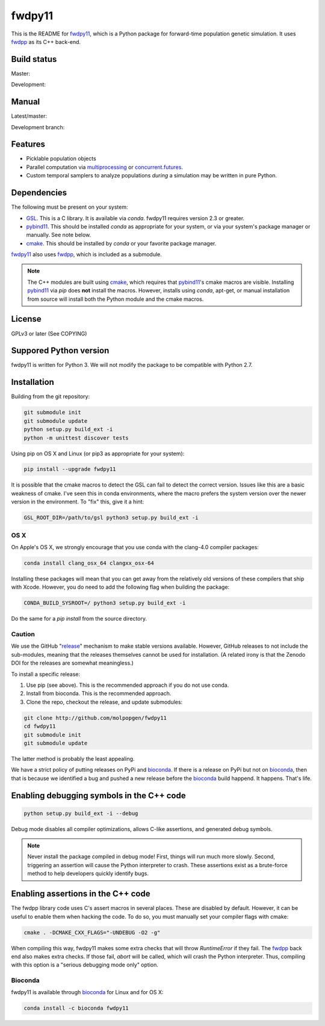 fwdpy11
*************************

This is the README for fwdpy11_, which is a Python package for forward-time population genetic simulation.  It uses
fwdpp_ as its C++ back-end.

Build status
-----------------------

Master:

.. image:: https://travis-ci.org/molpopgen/fwdpy11.svg?branch=master
    :target: https://travis-ci.org/molpopgen/fwdpy11

.. image:: https://circleci.com/gh/molpopgen/fwdpy11/tree/master.svg?style=svg
    :target: https://circleci.com/gh/molpopgen/fwdpy11/tree/master

Development: 

.. image:: https://travis-ci.org/molpopgen/fwdpy11.svg?branch=dev
    :target: https://travis-ci.org/molpopgen/fwdpy11

.. image:: https://circleci.com/gh/molpopgen/fwdpy11/tree/dev.svg?style=svg
    :target: https://circleci.com/gh/molpopgen/fwdpy11/tree/dev

Manual
-----------------------

Latest/master:

.. image:: https://readthedocs.org/projects/fwdpy11/badge/?version=latest
	:target: http://fwdpy11.readthedocs.io/en/latest/?badge=latest

Development branch:

.. image:: https://readthedocs.org/projects/fwdpy11/badge/?version=dev
	:target: http://fwdpy11.readthedocs.io/en/dev/?badge=dev

Features
-----------------------

* Picklable population objects
* Parallel computation via multiprocessing_ or concurrent.futures_.
* Custom temporal samplers to analyze populations *during* a simulation may be written in pure Python.
  
Dependencies
-----------------------

The following must be present on your system:

* GSL_. This is a C library.  It is available via `conda`.  fwdpy11 requires version 2.3 or greater.
* pybind11_. This should be installed `conda` as appropriate for your system, or via your system's package manager or
  manually.  See note below.
* cmake_. This should be installed by `conda` or your favorite package manager.

fwdpy11_ also uses fwdpp_, which is included as a submodule.

.. note::

    The C++ modules are built using cmake_, which requires that pybind11_'s cmake macros are visible.
    Installing pybind11_ via `pip` does **not** install the macros.  However, installs using `conda`, 
    apt-get, or manual installation from source will install both the Python module and the cmake macros.

License
-----------------------

GPLv3 or later (See COPYING)

Suppored Python version
-----------------------

fwdpy11 is written for Python 3.  We will not modify the package to be compatible with Python 2.7.


Installation
---------------------------------

Building from the git repository:

.. code-block:: bash

    git submodule init
    git submodule update
    python setup.py build_ext -i
    python -m unittest discover tests

Using pip on OS X and Linux (or pip3 as appropriate for your system):

.. code-block:: bash

    pip install --upgrade fwdpy11

It is possible that the cmake macros to detect the GSL can fail to detect the correct version.  Issues like this are a
basic weakness of cmake.  I've seen this in conda environments, where the macro prefers the system version over the
newer version in the environment.  To "fix" this, give it a hint:

.. code-block:: bash

    GSL_ROOT_DIR=/path/to/gsl python3 setup.py build_ext -i

OS X
==================================

On Apple's OS X, we strongly encourage that you use conda with the clang-4.0 compiler packages:

.. code-block:: bash

    conda install clang_osx_64 clangxx_osx-64

Installing these packages will mean that you can get away from the relatively old versions of these compilers that ship
with Xcode.   However, you do need to add the following flag when building the package:

.. code-block:: bash

    CONDA_BUILD_SYSROOT=/ python3 setup.py build_ext -i

Do the same for a `pip install` from the source directory.

Caution
==================================

We use the GitHub "release_" mechanism to make stable versions available.  However, GitHub releases to not include the
sub-modules, meaning that the releases themselves cannot be used for installation.  (A related irony is that the Zenodo
DOI for the releases are somewhat meaningless.)

To install a specific release:

1. Use pip (see above).  This is the recommended approach if you do not use conda.
2. Install from bioconda.  This is the recommended approach.
3. Clone the repo, checkout the release, and update submodules:

.. code-block:: bash

    git clone http://github.com/molpopgen/fwdpy11
    cd fwdpy11
    git submodule init
    git submodule update

The latter method is probably the least appealing.

We have a strict policy of putting releases on PyPi and bioconda_.  If there is a release on PyPi but not on bioconda_,
then that is because we identified a bug and pushed a new release before the bioconda_ build happend.  It happens.
That's life.


Enabling debugging symbols in the C++ code
------------------------------------------------------------------

.. code-block:: bash

    python setup.py build_ext -i --debug

Debug mode disables all compiler optimizations, allows C-like assertions, and generated debug symbols.

.. note::
    Never install the package compiled in debug mode!  First, things will run much more slowly.  
    Second, triggering an assertion will cause the Python interpreter to crash.  These assertions
    exist as a brute-force method to help developers quickly identify bugs.

Enabling assertions in the C++ code
------------------------------------------------------------------

The fwdpp library code uses C's assert macros in several places.  These are disabled by default.  However, it can be useful to
enable them when hacking the code.  To do so, you must manually set your compiler flags with cmake:

.. code-block:: bash
    
    cmake . -DCMAKE_CXX_FLAGS="-UNDEBUG -O2 -g"

When compiling this way, fwdpy11 makes some extra checks that will throw `RuntimeError` if they fail.  The fwdpp_ back
end also makes extra checks.  If those fail, `abort` will be called, which will crash the Python interpreter.  Thus,
compiling with this option is a "serious debugging mode only" option.


Bioconda
=================================

fwdpy11 is available through bioconda_ for Linux and for OS X:

.. code-block:: bash

    conda install -c bioconda fwdpy11

.. _fwdpy11: http://molpopgen.github.io/fwdpy11
.. _fwdpp: http://molpopgen.github.io/fwdpp
.. _GSL: http://gnu.org/software/gsl
.. _pybind11: https://github.com/pybind/pybind11
.. _multiprocessing: https://docs.python.org/3/library/multiprocessing.html
.. _concurrent.futures: https://docs.python.org/3/library/concurrent.futures.html
.. _bioconda: https://bioconda.github.io/
.. _release: https://github.com/molpopgen/fwdpy11/releases
.. _cmake: https://cmake.org
